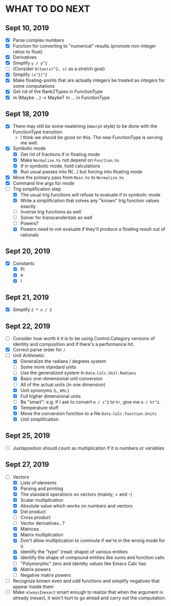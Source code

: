 
* WHAT TO DO NEXT
** Sept 10, 2019
 + [X] Parse complex numbers
 + [X] Function for converting to "numerical" results (promote
   non-integer ratios to float)
 + [X] Derivatives
 + [X] Simplify ~y / y^2~
 + [ ] (Consider ~D(tan(x)^2, x)~ as a stretch goal)
 + [X] Simplify ~(x^2)^2~
 + [X] Make floating-points that are actually integers be treated as
   integers for some computations
 + [X] Get rid of the Rank2Types in FunctionType
 + [X] m (Maybe ...) -> MaybeT m ... in FunctionType
** Sept 18, 2019
 + [X] There may still be some neatening (~mmorph~ style) to be done
   with the FunctionType transition
   - I think we should be good on this. The new FunctionType is
     serving me well.
 + [X] Symbolic mode
   - [X] Get rid of fractions if in floating mode
   - [X] Make ~Normalize.hs~ not depend on ~Function.hs~
   - [X] If in symbolic mode, hold calculations
   - [X] Run usual passes into N(...) but forcing into floating mode
 + [X] Move the primary pass from ~Main.hs~ to ~Normalize.hs~
 + [X] Command line args for mode
 + [-] Trig simplification step
   - [X] The usual trig functions will refuse to evaluate if in
     symbolic mode
   - [X] Write a simplification that solves any "known" trig function
     values exactly
   - [ ] Inverse trig functions as well
   - [ ] Solver for transcendentals as well
   - [ ] Powers?
   - [X] Powers need to not evaluate if they'll produce a floating
     result out of rationals
** Sept 20, 2019
 + [X] Constants
   - [X] Pi
   - [X] e
   - [X] i
** Sept 21, 2019
 + [X] Simplify ~2 * x / 2~
** Sept 22, 2019
 + [ ] Consider how worth it it is to be using Control.Category
   versions of identity and composition and if there's a performance
   hit.
 + [X] Correct parse order for ~/~
 + [-] Unit Arithmetic
   - [X] Generalize the radians / degrees system
   - [ ] Some more standard units
   - [ ] Use the generalized system in ~Data.Calc.Unit.Radians~
   - [X] Basic one-dimensional unit conversion
   - [ ] All of the actual units (in one dimension)
   - [X] Unit synonyms (~L~, etc.)
   - [X] Full higher dimensional units
   - [ ] Be "smart": e.g. if I ask to convert ~m / s^2~ to ~hr~, give
     me ~m / hr^2~.
   - [X] Temperature stuff
   - [X] Move the conversion function to a file ~Data.Calc.Function.Units~
   - [X] Unit simplification
** Sept 25, 2019
 + [ ] Juxtaposition should count as multiplication if it is numbers or variables
** Sept 27, 2019
 + [-] Vectors
   - [X] Lists of elements
   - [X] Parsing and printing
   - [X] The standard operations on vectors (mainly, + and -)
   - [X] Scalar multiplication
   - [X] Absolute value which works on numbers and vectors
   - [X] Dot product
   - [ ] Cross product
   - [ ] Vector derivatives...?
   - [X] Matrices
   - [X] Matrix multiplication
   - [X] Don't allow multiplication to commute if we're in the wrong mode for it
   - [X] Identify the "type" (read: shape) of various entities
   - [X] Identify the shape of compound entities like sums and function calls
   - [ ] "Polymorphic" zero and identity values like Emacs Calc has
   - [X] Matrix powers
   - [ ] Negative matrix powers
 + [ ] Recognize known even and odd functions and simplify negatives that appear inside them
 + [ ] Make ~alwaysInexact~ smart enough to realize that when the
   argument is already inexact, it won't hurt to go ahead and carry
   out the computation.
